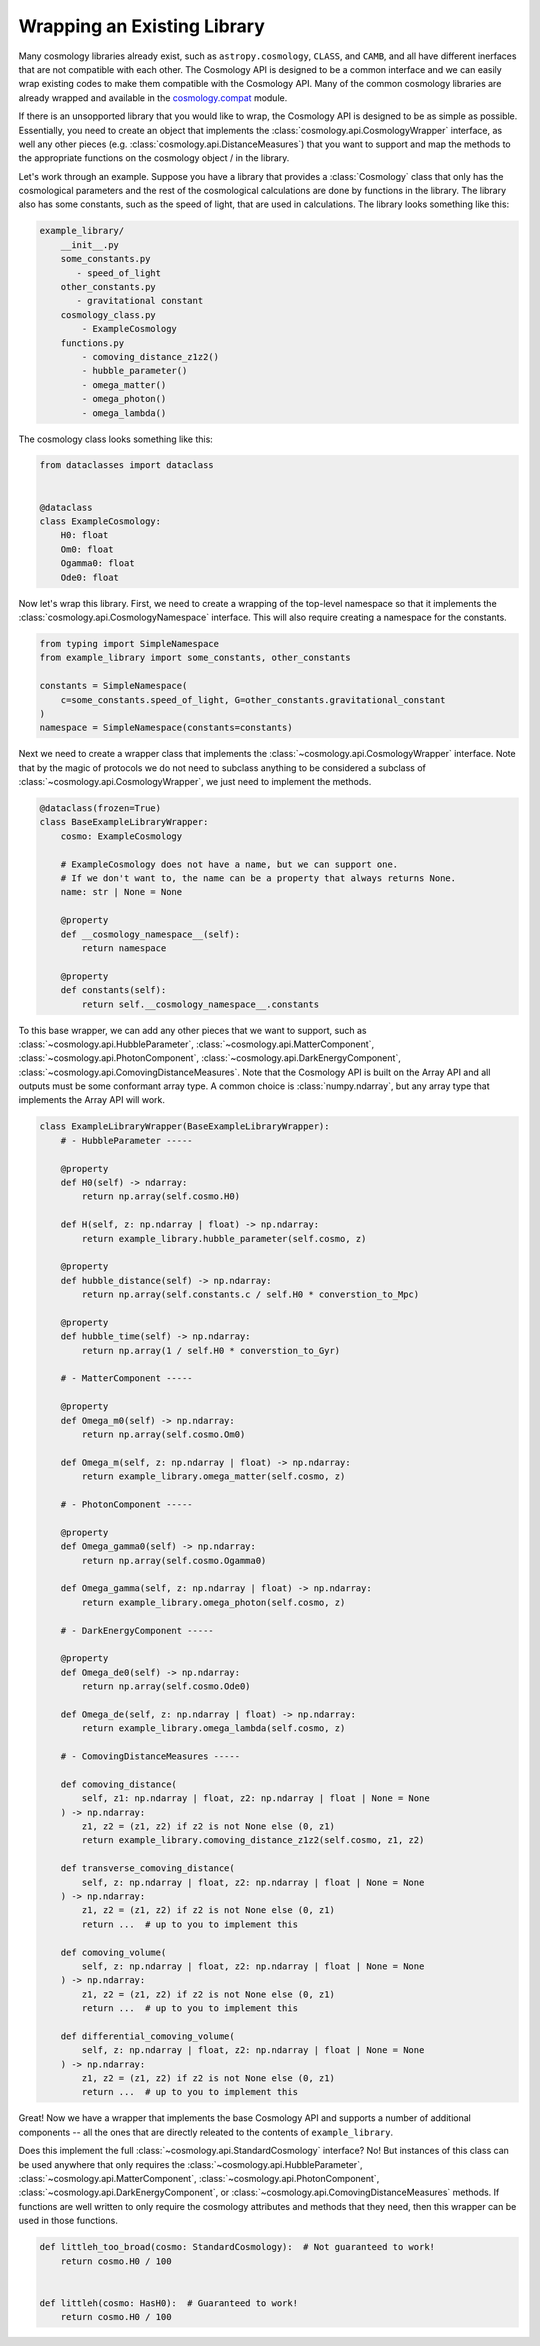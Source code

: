 
Wrapping an Existing Library
============================

Many cosmology libraries already exist, such as ``astropy.cosmology``,
``CLASS``, and ``CAMB``, and all have different inerfaces that are not
compatible with each other.  The Cosmology API is designed to be a common
interface and we can easily wrap existing codes to make them compatible with the
Cosmology API.  Many of the common cosmology libraries are already wrapped and
available in the `cosmology.compat
<https://github.com/cosmology-api/cosmology-compat>`_ module.


If there is an unsopported library that you would like to wrap, the Cosmology
API is designed to be as simple as possible.  Essentially, you need to create an
object that implements the :class:`cosmology.api.CosmologyWrapper` interface, as
well any other pieces (e.g. :class:`cosmology.api.DistanceMeasures`) that you
want to support and map the methods to the appropriate functions on the
cosmology object / in the library.

Let's work through an example.  Suppose you have a library that provides a
:class:`Cosmology` class that only has the cosmological parameters and the rest
of the cosmological calculations are done by functions in the library. The
library also has some constants, such as the speed of light, that are used in
calculations.  The library looks something like this:

.. code-block::

    example_library/
        __init__.py
        some_constants.py
           - speed_of_light
        other_constants.py
           - gravitational constant
        cosmology_class.py
            - ExampleCosmology
        functions.py
            - comoving_distance_z1z2()
            - hubble_parameter()
            - omega_matter()
            - omega_photon()
            - omega_lambda()

The cosmology class looks something like this:

.. code-block:: python

    from dataclasses import dataclass


    @dataclass
    class ExampleCosmology:
        H0: float
        Om0: float
        Ogamma0: float
        Ode0: float


Now let's wrap this library.  First, we need to create a wrapping of the
top-level namespace so that it implements the
:class:`cosmology.api.CosmologyNamespace` interface. This will also require
creating a namespace for the constants.

.. code-block:: python

    from typing import SimpleNamespace
    from example_library import some_constants, other_constants

    constants = SimpleNamespace(
        c=some_constants.speed_of_light, G=other_constants.gravitational_constant
    )
    namespace = SimpleNamespace(constants=constants)


Next we need to create a wrapper class that implements the
:class:`~cosmology.api.CosmologyWrapper` interface. Note that by the magic of
protocols we do not need to subclass anything to be considered a subclass of
:class:`~cosmology.api.CosmologyWrapper`, we just need to implement the methods.

.. code-block:: python

    @dataclass(frozen=True)
    class BaseExampleLibraryWrapper:
        cosmo: ExampleCosmology

        # ExampleCosmology does not have a name, but we can support one.
        # If we don't want to, the name can be a property that always returns None.
        name: str | None = None

        @property
        def __cosmology_namespace__(self):
            return namespace

        @property
        def constants(self):
            return self.__cosmology_namespace__.constants


To this base wrapper, we can add any other pieces that we want to support, such
as :class:`~cosmology.api.HubbleParameter`,
:class:`~cosmology.api.MatterComponent`,
:class:`~cosmology.api.PhotonComponent`,
:class:`~cosmology.api.DarkEnergyComponent`,
:class:`~cosmology.api.ComovingDistanceMeasures`. Note that the Cosmology API is
built on the Array API and all outputs must be some conformant array type. A
common choice is :class:`numpy.ndarray`, but any array type that implements the
Array API will work.

.. code-block:: python

    class ExampleLibraryWrapper(BaseExampleLibraryWrapper):
        # - HubbleParameter -----

        @property
        def H0(self) -> ndarray:
            return np.array(self.cosmo.H0)

        def H(self, z: np.ndarray | float) -> np.ndarray:
            return example_library.hubble_parameter(self.cosmo, z)

        @property
        def hubble_distance(self) -> np.ndarray:
            return np.array(self.constants.c / self.H0 * converstion_to_Mpc)

        @property
        def hubble_time(self) -> np.ndarray:
            return np.array(1 / self.H0 * converstion_to_Gyr)

        # - MatterComponent -----

        @property
        def Omega_m0(self) -> np.ndarray:
            return np.array(self.cosmo.Om0)

        def Omega_m(self, z: np.ndarray | float) -> np.ndarray:
            return example_library.omega_matter(self.cosmo, z)

        # - PhotonComponent -----

        @property
        def Omega_gamma0(self) -> np.ndarray:
            return np.array(self.cosmo.Ogamma0)

        def Omega_gamma(self, z: np.ndarray | float) -> np.ndarray:
            return example_library.omega_photon(self.cosmo, z)

        # - DarkEnergyComponent -----

        @property
        def Omega_de0(self) -> np.ndarray:
            return np.array(self.cosmo.Ode0)

        def Omega_de(self, z: np.ndarray | float) -> np.ndarray:
            return example_library.omega_lambda(self.cosmo, z)

        # - ComovingDistanceMeasures -----

        def comoving_distance(
            self, z1: np.ndarray | float, z2: np.ndarray | float | None = None
        ) -> np.ndarray:
            z1, z2 = (z1, z2) if z2 is not None else (0, z1)
            return example_library.comoving_distance_z1z2(self.cosmo, z1, z2)

        def transverse_comoving_distance(
            self, z: np.ndarray | float, z2: np.ndarray | float | None = None
        ) -> np.ndarray:
            z1, z2 = (z1, z2) if z2 is not None else (0, z1)
            return ...  # up to you to implement this

        def comoving_volume(
            self, z: np.ndarray | float, z2: np.ndarray | float | None = None
        ) -> np.ndarray:
            z1, z2 = (z1, z2) if z2 is not None else (0, z1)
            return ...  # up to you to implement this

        def differential_comoving_volume(
            self, z: np.ndarray | float, z2: np.ndarray | float | None = None
        ) -> np.ndarray:
            z1, z2 = (z1, z2) if z2 is not None else (0, z1)
            return ...  # up to you to implement this


Great! Now we have a wrapper that implements the base Cosmology API and supports
a number of additional components -- all the ones that are directly releated to
the contents of ``example_library``.

Does this implement the full :class:`~cosmology.api.StandardCosmology`
interface?  No! But instances of this class can be used anywhere that only
requires the :class:`~cosmology.api.HubbleParameter`,
:class:`~cosmology.api.MatterComponent`,
:class:`~cosmology.api.PhotonComponent`,
:class:`~cosmology.api.DarkEnergyComponent`, or
:class:`~cosmology.api.ComovingDistanceMeasures` methods. If functions are well
written to only require the cosmology attributes and methods that they need,
then this wrapper can be used in those functions.

.. code-block:: python

    def littleh_too_broad(cosmo: StandardCosmology):  # Not guaranteed to work!
        return cosmo.H0 / 100


    def littleh(cosmo: HasH0):  # Guaranteed to work!
        return cosmo.H0 / 100

